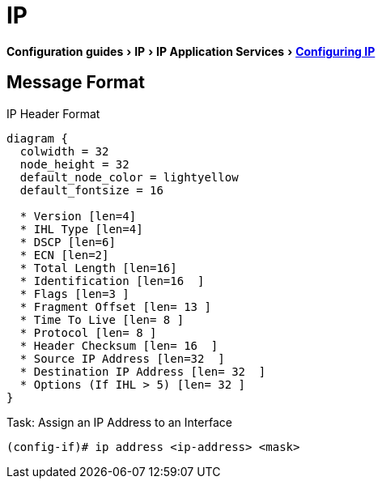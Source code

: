 = IP
:experimental:
:icons: font

menu:Configuration guides[IP > IP Application Services > http://www.cisco.com/c/en/us/td/docs/ios-xml/ios/ipapp/configuration/15-mt/iap-15-mt-book/iap-ip.html[Configuring IP] ]

== Message Format

.IP Header Format
["packetdiag", target="ip-header"]
----
diagram {
  colwidth = 32
  node_height = 32
  default_node_color = lightyellow
  default_fontsize = 16

  * Version [len=4]
  * IHL Type [len=4]
  * DSCP [len=6]
  * ECN [len=2]
  * Total Length [len=16]
  * Identification [len=16  ]
  * Flags [len=3 ]
  * Fragment Offset [len= 13 ]
  * Time To Live [len= 8 ]
  * Protocol [len= 8 ]
  * Header Checksum [len= 16  ]
  * Source IP Address [len=32  ]
  * Destination IP Address [len= 32  ]
  * Options (If IHL > 5) [len= 32 ]
}
----


.Task: Assign an IP Address to an Interface
----
(config-if)# ip address <ip-address> <mask>
----


   
